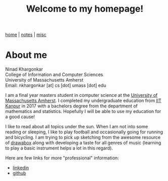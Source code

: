 #+TITLE: Welcome to my homepage!
#+OPTIONS: toc:nil
#+OPTIONS: num:nil
#+HTML_HEAD: <link rel="stylesheet" type="text/css" href="css/worg.css" />

[[./index.html][home]] | [[./notes.html][notes]] | [[./misc.html][misc]]

* About me

Ninad Khargonkar \\
College of Information and Computer Sciences \\
University of Massachusetts Amherst \\
Email: nkhargonkar [at] cs [dot] umass [dot] edu

I am a final year masters student in computer science at the 
[[https://www.umass.edu/][University of Massachusetts Amherst]].
I completed my undergraduate education from
[[https://www.iitk.ac.in/][IIT Kanpur]] in 2017  with a bachelors degree from the department of 
mathematics and statistics. Hopefully I will be able to use my education
for a good cause!

I like to read about all topics under the sun. 
When I am not into some reading or sleeping, I like to play football 
and occasionally going for running and bicycling. I am trying to pick up 
sketching from the awesome resource of [[https://drawabox.com/][drawabox]] along with developing a 
taste for all genres of music (learning to play a basic instrument helps
a lot in this regard).

Here are few links for more "professional" information:
- [[https://www.linkedin.com/in/ninadkhargonkar/][linkedin]]
- [[https://github.com/ninception][github]]

